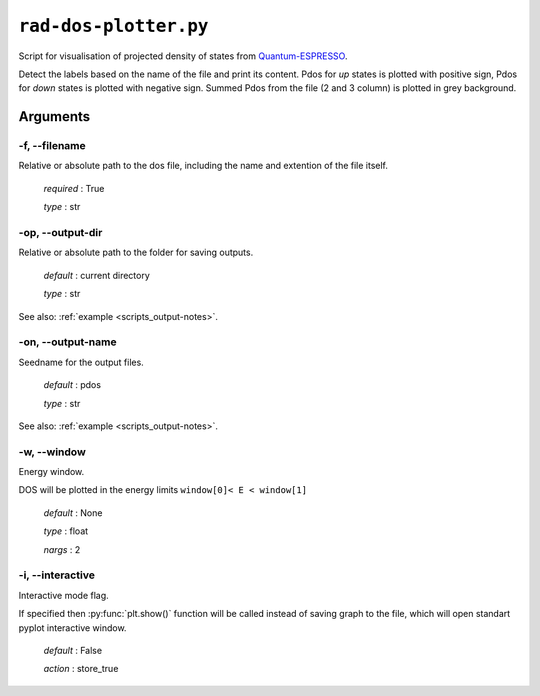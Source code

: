 .. _rad-dos-plotter:

**********************
``rad-dos-plotter.py``
**********************

Script for visualisation of projected density of states from 
`Quantum-ESPRESSO <https://www.quantum-espresso.org/>`_.

Detect the labels based on the name of the file and print its content.
Pdos for *up* states is plotted with positive sign, 
Pdos for *down* states is plotted with negative sign. 
Summed Pdos from the file (2 and 3 column) is plotted in grey background.

Arguments
=========

.. _rad-dos-plotter_filename:

-f, --filename
--------------
Relative or absolute path to the dos file,
including the name and extention of the file itself.

    *required* : True

    *type* : str


.. _rad-dos-plotter_output-dir:

-op, --output-dir
-----------------
Relative or absolute path to the folder for saving outputs.

    *default* : current directory

    *type* : str

See also: :ref:`example <scripts_output-notes>`.


.. _rad-dos-plotter_output-name:

-on, --output-name
------------------
Seedname for the output files.

    *default* : pdos

    *type* : str

See also: :ref:`example <scripts_output-notes>`.


.. _rad-dos-plotter_window:

-w, --window
------------
Energy window.

DOS will be plotted in the energy limits ``window[0]< E < window[1]``

    *default* : None

    *type* : float

    *nargs* : 2


.. _rad-dos-plotter_interactive:

-i, --interactive
------------------
Interactive mode flag.

If specified then :py:func:`plt.show()` function will be called 
instead of saving graph to the file, which will open standart 
pyplot interactive window.

    *default* : False

    *action* : store_true
